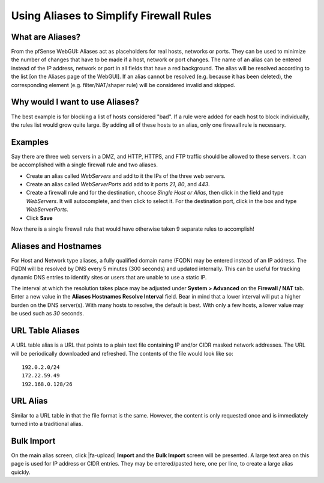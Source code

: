 Using Aliases to Simplify Firewall Rules
========================================

What are Aliases?
-----------------

From the pfSense WebGUI: Aliases act as placeholders for real hosts,
networks or ports. They can be used to minimize the number of changes
that have to be made if a host, network or port changes. The name of an
alias can be entered instead of the IP address, network or port in all
fields that have a red background. The alias will be resolved according
to the list [on the Aliases page of the WebGUI]. If an alias cannot be
resolved (e.g. because it has been deleted), the corresponding element
(e.g. filter/NAT/shaper rule) will be considered invalid and skipped.

Why would I want to use Aliases?
--------------------------------

The best example is for blocking a list of hosts considered "bad". If a
rule were added for each host to block individually, the rules list
would grow quite large. By adding all of these hosts to an alias, only
one firewall rule is necessary.

Examples
--------

Say there are three web servers in a DMZ, and HTTP, HTTPS, and FTP
traffic should be allowed to these servers. It can be accomplished with
a single firewall rule and two aliases.

-  Create an alias called *WebServers* and add to it the IPs of the
   three web servers.
-  Create an alias called *WebServerPorts* add add to it ports *21*,
   *80*, and *443*.
-  Create a firewall rule and for the destination, choose *Single Host
   or Alias*, then click in the field and type *WebServers*. It will
   autocomplete, and then click to select it. For the destination port,
   click in the box and type *WebServerPorts*.
-  Click **Save**

Now there is a single firewall rule that would have otherwise taken 9
separate rules to accomplish!

Aliases and Hostnames
---------------------

For Host and Network type aliases, a fully qualified domain name (FQDN)
may be entered instead of an IP address. The FQDN will be resolved by
DNS every 5 minutes (300 seconds) and updated internally. This can be
useful for tracking dynamic DNS entries to identify sites or users that
are unable to use a static IP.

The interval at which the resolution takes place may be adjusted under
**System > Advanced** on the **Firewall / NAT** tab. Enter a new value
in the **Aliases Hostnames Resolve Interval** field. Bear in mind that a
lower interval will put a higher burden on the DNS server(s). With many
hosts to resolve, the default is best. With only a few hosts, a lower
value may be used such as *30* seconds.

URL Table Aliases
-----------------

A URL table alias is a URL that points to a plain text file containing
IP and/or CIDR masked network addresses. The URL will be periodically
downloaded and refreshed. The contents of the file would look like so::

  192.0.2.0/24
  172.22.59.49
  192.168.0.128/26

URL Alias
---------

Similar to a URL table in that the file format is the same. However, the
content is only requested once and is immediately turned into a
traditional alias.

Bulk Import
-----------

On the main alias screen, click |fa-upload| **Import** and the **Bulk Import**
screen will be presented. A large text area on this page is used for IP address
or CIDR entries. They may be entered/pasted here, one per line, to create a
large alias quickly.
